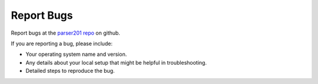 .. highlight:: shell

===========
Report Bugs
===========

Report bugs at the `parser201 repo`_ on github.

.. _`parser201 repo`: https://github.com/geozeke/parser201/issues

If you are reporting a bug, please include:

* Your operating system name and version.
* Any details about your local setup that might be helpful in troubleshooting.
* Detailed steps to reproduce the bug.